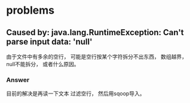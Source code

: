 * problems
** Caused by: java.lang.RuntimeException: Can't parse input data: 'null'
   由于文件中有多余的空行， 可能是空行按某个字符拆分不出东西， 数组越界， null不能拆分， 或者什么原因。

*** Answer
    目前的解决是再读一下文本 过滤空行， 然后用sqoop导入。
